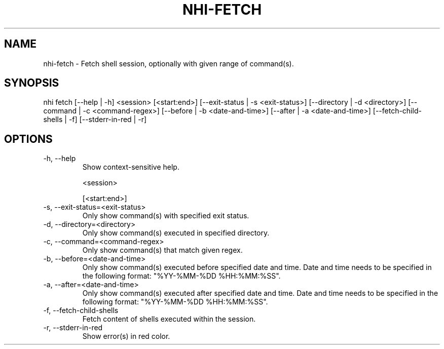 .TH NHI-FETCH 1 2021

.SH NAME
nhi-fetch - Fetch shell session, optionally with given range of command(s).

.SH SYNOPSIS
nhi fetch [--help | -h] <session> [<start:end>] [--exit-status | -s <exit-status>] [--directory | -d <directory>] [--command | -c <command-regex>]
[--before | -b <date-and-time>] [--after | -a <date-and-time>] [--fetch-child-shells | -f] [--stderr-in-red | -r]

.SH OPTIONS
.TP
-h, --help
Show context-sensitive help.

<session>

[<start:end>]


.TP
-s, --exit-status=<exit-status>
Only show command(s) with specified exit status.

.TP
-d, --directory=<directory>
Only show command(s) executed in specified directory.

.TP
-c, --command=<command-regex>
Only show command(s) that match given regex.

.TP
-b, --before=<date-and-time>
Only show command(s) executed before specified date and time. Date and time needs to be specified in the following format: "%YY-%MM-%DD %HH:%MM:%SS".

.TP
-a, --after=<date-and-time>
Only show command(s) executed after specified date and time. Date and time needs to be specified in the following format: "%YY-%MM-%DD %HH:%MM:%SS".

.TP
-f, --fetch-child-shells
Fetch content of shells executed within the session.

.TP
-r, --stderr-in-red
Show error(s) in red color.
